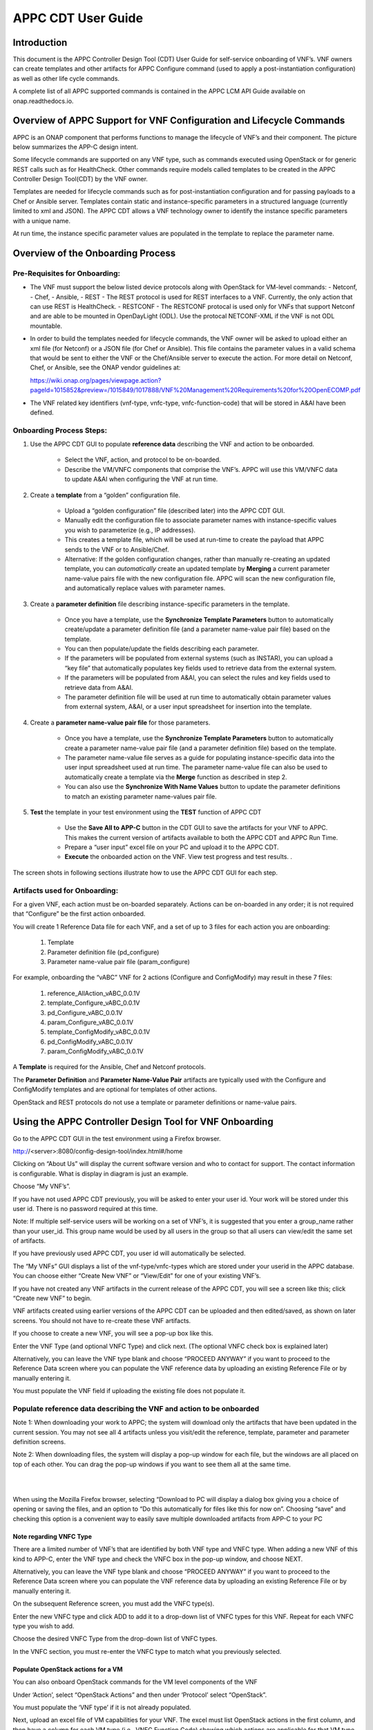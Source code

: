 ﻿.. ============LICENSE_START==========================================
.. ===================================================================
.. Copyright © 2018 AT&T Intellectual Property. All rights reserved.
.. ===================================================================
.. Licensed under the Creative Commons License, Attribution 4.0 Intl.  (the "License");
.. you may not use this documentation except in compliance with the License.
.. You may obtain a copy of the License at
.. 
..  https://creativecommons.org/licenses/by/4.0/
.. 
.. Unless required by applicable law or agreed to in writing, software
.. distributed under the License is distributed on an "AS IS" BASIS,
.. WITHOUT WARRANTIES OR CONDITIONS OF ANY KIND, either express or implied.
.. See the License for the specific language governing permissions and
.. limitations under the License.
.. ============LICENSE_END============================================

.. _appc_cdt_guide:

===================
APPC CDT User Guide
===================

Introduction
============

This document is the APPC Controller Design Tool (CDT) User Guide for self-service
onboarding of VNF’s. VNF owners can create templates and other artifacts
for APPC Configure command (used to apply a post-instantiation
configuration) as well as other life cycle commands.

A complete list of all APPC supported commands is contained in the
APPC LCM API Guide available on onap.readthedocs.io.

Overview of APPC Support for VNF Configuration and Lifecycle Commands
======================================================================

APPC is an ONAP component that performs functions to manage the
lifecycle of VNF’s and their component. The picture below summarizes the
APP-C design intent.

|image0|

Some lifecycle commands are supported on any VNF type, such as commands
executed using OpenStack or for generic REST calls such as for
HealthCheck. Other commands require models called templates to be
created in the APPC Controller Design Tool(CDT) by the VNF owner.

Templates are needed for lifecycle commands such as for
post-instantiation configuration and for passing payloads to a Chef or
Ansible server. Templates contain static and instance-specific
parameters in a structured language (currently limited to xml and JSON).
The APPC CDT allows a VNF technology owner to identify the
instance specific parameters with a unique name.

At run time, the instance specific parameter values are populated in the
template to replace the parameter name.

|image1|

|image2|

|image3|

Overview of the Onboarding Process
==================================

Pre-Requisites for Onboarding:
------------------------------

-  The VNF must support the below listed device protocols along with OpenStack for VM-level commands:
   - Netconf, 
   - Chef, 
   - Ansible,
   - REST  - The REST protocol is used for REST interfaces to a VNF. Currently, the only action that can use REST is HealthCheck.
   - RESTCONF - The RESTCONF protocal is used only for VNFs that support Netconf and are able to be mounted in OpenDayLight (ODL). Use the protocal NETCONF-XML if the VNF is not ODL mountable.
   
-  In order to build the templates needed for lifecycle commands, the
   VNF owner will be asked to upload either an xml file (for Netconf) or
   a JSON file (for Chef or Ansible). This file contains the parameter
   values in a valid schema that would be sent to either the VNF or the
   Chef/Ansible server to execute the action. For more detail on
   Netconf, Chef, or Ansible, see the ONAP vendor guidelines at:

   https://wiki.onap.org/pages/viewpage.action?pageId=1015852&preview=/1015849/1017888/VNF%20Management%20Requirements%20for%20OpenECOMP.pdf

-  The VNF related key identifiers (vnf-type, vnfc-type,
   vnfc-function-code) that will be stored in A&AI have been defined.

Onboarding Process Steps:
-------------------------

1. Use the APPC CDT GUI to populate **reference data**
   describing the VNF and action to be onboarded.

    -  Select the VNF, action, and protocol to be on-boarded.

    -  Describe the VM/VNFC components that comprise the VNF’s. APPC
       will use this VM/VNFC data to update A&AI when configuring the VNF
       at run time.

2. Create a **template** from a “golden” configuration file.

	-  Upload a “golden configuration” file (described later) into the APPC CDT GUI.

	-  Manually edit the configuration file to associate parameter names
	   with instance-specific values you wish to parameterize (e.g., IP addresses).

	-  This creates a template file, which will be used at run-time to
	   create the payload that APPC sends to the VNF or to Ansible/Chef.

	-  Alternative: If the golden configuration changes, rather than
	   manually re-creating an updated template, you can *automatically*
	   create an updated template by **Merging** a current parameter
	   name-value pairs file with the new configuration file. APPC will
	   scan the new configuration file, and automatically replace values
	   with parameter names.

3. Create a **parameter definition** file describing instance-specific
   parameters in the template.

	-  Once you have a template, use the **Synchronize Template Parameters** button to
	   automatically create/update a parameter definition file (and a
	   parameter name-value pair file) based on the template.

	-  You can then populate/update the fields describing each parameter.

	-  If the parameters will be populated from external systems (such as INSTAR), you can upload
	   a “key file” that automatically populates key fields used to retrieve
	   data from the external system.

	-  If the parameters will be populated from A&AI, you can select the
	   rules and key fields used to retrieve data from A&AI.

	-  The parameter definition file will be used at run time to
	   automatically obtain parameter values from external system, A&AI, or a user
	   input spreadsheet for insertion into the template.

4. Create a **parameter name-value pair file** for those parameters.

	-  Once you have a template, use the **Synchronize Template Parameters** button to
	   automatically create a parameter name-value pair file (and a
	   parameter definition file) based on the template.

	-  The parameter name-value file serves as a guide for populating
	   instance-specific data into the user input spreadsheet used at run
	   time. The parameter name-value file can also be used to automatically
	   create a template via the **Merge** function as described in step 2.
	   
	- You can also use the **Synchronize With Name Values** button to update the parameter definitions to match an existing parameter name-values pair file.

5. **Test** the template in your test environment using the **TEST** function of APPC CDT

	-  Use the **Save All to APP-C** button in the CDT GUI to save the
	   artifacts for your VNF to APPC.  This makes the current version of artifacts available to both the APPC CDT and APPC Run Time. 

	-  Prepare a “user input” excel file on your PC and upload it to the APPC CDT.

	-  **Execute** the onboarded action on the VNF. View test progress and test results. . 
	
The screen shots in following sections illustrate how to use the APPC CDT GUI for each step.

Artifacts used for Onboarding:
------------------------------

For a given VNF, each action must be on-boarded separately. Actions can
be on-boarded in any order; it is not required that “Configure” be the first action onboarded.

You will create 1 Reference Data file for each VNF, and a set of up to 3
files for each action you are onboarding:

	1. Template
	2. Parameter definition file (pd\_configure)
	3. Parameter name-value pair file (param\_configure)

For example, onboarding the “vABC” VNF for 2 actions (Configure and
ConfigModify) may result in these 7 files:

	1. reference\_AllAction\_vABC\_0.0.1V
	2. template\_Configure\_vABC\_0.0.1V
	3. pd\_Configure\_vABC\_0.0.1V
	4. param\_Configure\_vABC\_0.0.1V
	5. template\_ConfigModify\_vABC\_0.0.1V
	6. pd\_ConfigModify\_vABC\_0.0.1V
	7. param\_ConfigModify\_vABC\_0.0.1V

A **Template** is required for the Ansible, Chef and Netconf protocols.

The **Parameter Definition** and **Parameter Name-Value Pair** artifacts
are typically used with the Configure and ConfigModify templates and are
optional for templates of other actions.

OpenStack and REST protocols do not use a template or parameter
definitions or name-value pairs.

Using the APPC Controller Design Tool for VNF Onboarding
========================================================

Go to the APPC CDT GUI in the test environment using a Firefox browser.

http://<server>:8080/config-design-tool/index.html#/home

|image4|

Clicking on “About Us” will display the current software version and who to contact for support. The contact information is configurable. What is display in diagram is just an example.

|image5|

Choose “My VNF’s”.

If you have not used APPC CDT previously, you will be asked to 
enter your user id. Your work will be stored under this user id. There
is no password required at this time.

Note: If multiple self-service users will be working on a set of VNF’s,
it is suggested that you enter a group\_name rather than your user\_id.
This group name would be used by all users in the group so that all
users can view/edit the same set of artifacts.

If you have previously used APPC CDT, you user id will
automatically be selected.

|image6|

The “My VNFs” GUI displays a list of the vnf-type/vnfc-types which are
stored under your userid in the APPC database. You can choose either
“Create New VNF” or “View/Edit” for one of your existing VNF’s.

|image7|

If you have not created any VNF artifacts in the current release of the
APPC CDT, you will see a screen like this; click “Create new
VNF” to begin.

VNF artifacts created using earlier versions of the APPC CDT
can be uploaded and then edited/saved, as shown on later screens. You
should not have to re-create these VNF artifacts.

|image8|

If you choose to create a new VNF, you will see a pop-up box like this.

|image9|

Enter the VNF Type (and optional VNFC Type) and click next. (The optional VNFC check box is explained later)

Alternatively, you can leave the VNF type blank and choose “PROCEED
ANYWAY” if you want to proceed to the Reference Data screen where you
can populate the VNF reference data by uploading an existing Reference
File or by manually entering it.

You must populate the VNF field if uploading the existing file does not
populate it.

Populate reference data describing the VNF and action to be onboarded
---------------------------------------------------------------------

|image10|

|image11|

|image12|

|image13|

|image14|

Note 1: When downloading your work to APPC; the system will download
only the artifacts that have been updated in the current session. You
may not see all 4 artifacts unless you visit/edit the reference,
template, parameter and parameter definition screens.

Note 2: When downloading files, the system will display a pop-up window
for each file, but the windows are all placed on top of each other. You
can drag the pop-up windows if you want to see them all at the same
time.

|



|

When using the Mozilla Firefox browser, selecting “Download to PC will display a dialog box giving you a choice of opening or saving the files, and an option to “Do this automatically for files like this for now on”. Choosing “save” and checking this option is a convenient way to easily save multiple downloaded artifacts from APP-C to your PC

|image15a|

Note regarding VNFC Type
~~~~~~~~~~~~~~~~~~~~~~~~

There are a limited number of VNF’s that are identified by both VNF type and VNFC type. When adding a new VNF of this kind to APP-C, enter the VNF type and check the VNFC box in the pop-up window, and choose NEXT.

Alternatively, you can leave the VNF type blank and choose “PROCEED ANYWAY” if you want to proceed to the Reference Data screen where you can populate the VNF reference data by uploading an existing Reference File or by manually entering it. 

|image15b|

On the subsequent Reference screen, you must add the VNFC type(s).

|image15c|

Enter the new VNFC type and click ADD to add it to a drop-down list of VNFC types for this VNF.  Repeat for each VNFC type you wish to add.

|image15d|

Choose the desired VNFC Type from the drop-down list of VNFC types.

|image15e|

In the VNFC section, you must re-enter the VNFC type to match what you previously selected.

|image15f|

Populate OpenStack actions for a VM
~~~~~~~~~~~~~~~~~~~~~~~~~~~~~~~~~~~

You can also onboard OpenStack commands for the VM level components of
the VNF

Under ‘Action’, select “OpenStack Actions” and then under ‘Protocol’
select “OpenStack”.

You must populate the ‘VNF type’ if it is not already populated.

|image16|

Next, upload an excel file of VM capabilities for your VNF. The excel
must list OpenStack actions in the first column, and then have a column
for each VM type (i.e., VNFC Function Code) showing which actions are
applicable for that VM type, as shown Excel sample below:

|imageA|

APPC will import the data from the excel and display the results.

|image17|

The Template and Parameter Definition tabs do not apply to OpenStack
commands.

**REFERENCE DATA SCREEN HELP**

+--------------------------+------------------------------------------------------------------------------------------------------------------+
| **Field/Object**         | **Description**                                                                                                  |
+==========================+==================================================================================================================+
|                                                     **VNF Reference Data**                                                                  |
+--------------------------+------------------------------------------------------------------------------------------------------------------+
| Action                   | The action to be executed on the VNF, e.g., “CONFIGURE” (see table below).                                       |
+--------------------------+------------------------------------------------------------------------------------------------------------------+
| VNF Type                 | The name of the VNF, e.g. vDBE.                                                                                  |
+--------------------------+------------------------------------------------------------------------------------------------------------------+
| VNFC Type                | NA when describing a VNF; When describing a VNFC, enter the VNFC name e.g.,MSC, SSC, MMC, etc.                   |
+--------------------------+------------------------------------------------------------------------------------------------------------------+
| Device Protocol          | Choose desired protocol e.g., NETCONF-XML (see table below).                                                     |
+--------------------------+------------------------------------------------------------------------------------------------------------------+
| Template                 | Will there be a template created for this VNF and action? Yes/No.                                                |
+--------------------------+------------------------------------------------------------------------------------------------------------------+
| User Name                | Enter the user name used to configure the VNF e.g., “admin” or “root”.                                           |
+--------------------------+------------------------------------------------------------------------------------------------------------------+
| Port Number              | Enter the port number used to configure the VNF, e.g., 22.                                                       |
+--------------------------+------------------------------------------------------------------------------------------------------------------+
| Context URL              | Enter the context portion of the REST URL (Currently used only for the HealthCheck action with REST protocol).   |
+--------------------------+------------------------------------------------------------------------------------------------------------------+
|                                                      **VNFC information**                                                                   |
+--------------------------+------------------------------------------------------------------------------------------------------------------+
| VNFC Type                | Enter the VNFC name e.g. MSC, SSC, MMC, etc.                                                                     |
+--------------------------+------------------------------------------------------------------------------------------------------------------+
| VNFC Function Code       | Enter the standard 3 character value for the VNFC.                                                               |
+--------------------------+------------------------------------------------------------------------------------------------------------------+
| IP Address V4 OAM VIP    | Select Y to store the O&AM VIP address with the VNFC record; otherwise select N.                                 |
+--------------------------+------------------------------------------------------------------------------------------------------------------+
| Group Notation Type      | Select the naming scheme for VNFC/VM instances (first-vnfc-name, fixed value, relative value)                    |
+--------------------------+------------------------------------------------------------------------------------------------------------------+
| Group Notation Value     | For first-vnfc-name type, enter text such as “pair” or “group”.                                                  |
|                          |                                                                                                                  |
|                          | For fixed value type, enter any alpha-numeric text “1”, “test” etc.                                              |
|                          |                                                                                                                  |
|                          | For relative value type, enter a number “1”, “2”, “4”, etc                                                       |
+--------------------------+------------------------------------------------------------------------------------------------------------------+
| Number of VM’s           | Enter the # of VM’s for this VNFC.                                                                               |
+--------------------------+------------------------------------------------------------------------------------------------------------------+

|

This table shows which actions and protocols are currently available for
on-boarding with the Beijing release.

+----------------------------------------+---------------+---------------+------------+------------+----------------+---------------+
|  **Action**                            |**Netconf-XML**| **Ansible**   | **Chef**   | **REST**   | **OpenStack**  |**Protocol is**|
|                                        |**Restconf**   |               |            |            | **(VM Level)** |**Not**        |
|                                        |               |               |            |            |                |**Applicable** |
+========================================+===============+===============+============+============+================+===============+
| **ActionStatus**                       |               |               |            |            |                |     NA        |
+----------------------------------------+---------------+---------------+------------+------------+----------------+---------------+
| **AttachVolume**                       |               |               |            |            | YES            |               |
+----------------------------------------+---------------+---------------+------------+------------+----------------+---------------+
| **Audit**                              | YES           | YES           | YES        | YES        |                |               |
+----------------------------------------+---------------+---------------+------------+------------+----------------+---------------+
| **CheckLock**                          |               |               |            |            |                |     NA        |
+----------------------------------------+---------------+---------------+------------+------------+----------------+---------------+
| **Configure**                          | YES           | YES           | YES        |            |                |               |
+----------------------------------------+---------------+---------------+------------+------------+----------------+---------------+
| **Config Modify**                      | YES           | YES           | YES        |            |                |               |
+----------------------------------------+---------------+---------------+------------+------------+----------------+---------------+
| **Config Backup**                      |               | YES           | YES        |            |                |               |
+----------------------------------------+---------------+---------------+------------+------------+----------------+---------------+
| **Config Restore**                     |               | YES           | YES        |            |                |               |
+----------------------------------------+---------------+---------------+------------+------------+----------------+---------------+
| **ConfigScaleOut**                     | YES           | YES           | YES        |            |                |               |
+----------------------------------------+---------------+---------------+------------+------------+----------------+---------------+
| **DetachVolume**                       |               |               |            |            | YES            |               |
+----------------------------------------+---------------+---------------+------------+------------+----------------+---------------+
| **Evacuate**                           |               |               |            |            | YES            |               |
+----------------------------------------+---------------+---------------+------------+------------+----------------+---------------+
| **HealthCheck**                        |               | YES           | YES        | YES        |                |               |
+----------------------------------------+---------------+---------------+------------+------------+----------------+---------------+
| **Lock**                               |               |               |            |            |                |      NA       |
+----------------------------------------+---------------+---------------+------------+------------+----------------+---------------+
| **Migrate**                            |               |               |            |            | YES            |               |
+----------------------------------------+---------------+---------------+------------+------------+----------------+---------------+
| **QuiesceTraffic**                     |               | YES           | YES        |            |                |               |
+----------------------------------------+---------------+---------------+------------+------------+----------------+---------------+
| **Rebuild**                            |               |               |            |            | YES            |               |
+----------------------------------------+---------------+---------------+------------+------------+----------------+---------------+
| **Restart**                            |               |               |            |            | YES            |               |
+----------------------------------------+---------------+---------------+------------+------------+----------------+---------------+
| **ResumeTraffic**                      |               | YES           | YES        |            |                |               |
+----------------------------------------+---------------+---------------+------------+------------+----------------+---------------+
| **Snapshot**                           |               |               |            |            | YES            |               |
+----------------------------------------+---------------+---------------+------------+------------+----------------+---------------+
| **Start**                              |               |               |            |            | YES            |               |
+----------------------------------------+---------------+---------------+------------+------------+----------------+---------------+
| **Start Application**                  |               | YES           | YES        |            |                |               |
+----------------------------------------+---------------+---------------+------------+------------+----------------+---------------+
| **Stop**                               |               |               |            |            | YES            |               |
+----------------------------------------+---------------+---------------+------------+------------+----------------+---------------+
| **Stop Application**                   |               | YES           | YES        |            |                |               |
+----------------------------------------+---------------+---------------+------------+------------+----------------+---------------+
| **Sync**                               | YES           | YES           | YES        |  YES       |                |               |
+----------------------------------------+---------------+---------------+------------+------------+----------------+---------------+
| **Unlock**                             |               |               |            |            |                |       NA      |
+----------------------------------------+---------------+---------------+------------+------------+----------------+---------------+
| **UpgradeBackout**                     |               | YES           | YES        |            |                |               |
+----------------------------------------+---------------+---------------+------------+------------+----------------+---------------+
| **UpgradeBackup**                      |               | YES           | YES        |            |                |               |
+----------------------------------------+---------------+---------------+------------+------------+----------------+---------------+
| **UpgradePostCheck**                   |               | YES           | YES        |            |                |               |
+----------------------------------------+---------------+---------------+------------+------------+----------------+---------------+
| **UpgradePreCheck**                    |               | YES           | YES        |            |                |               |
+----------------------------------------+---------------+---------------+------------+------------+----------------+---------------+
| **UpgradeSoftware**                    |               | YES           | YES        |            |                |               |
+----------------------------------------+---------------+---------------+------------+------------+----------------+---------------+
 


Create a template from a “golden” configuration file
----------------------------------------------------

There are several ways to create a template in APPC CDT:

-  Start from golden instance config file; manually add parameters
   (described in this section)

-  Start with a template file, manually add more parameters. (described
   in section Synchronizing a Template)

-  Start with config file; create updated template by **merging**
   name-value pairs. (described in Create a file containing name-value pairs for parameters section)

Start with a working configuration for a “golden instance” of the VNF
(xml if Netconf) or the payload to be downloaded to the Chef or Ansible
server (JSON).

Open the XML or JSON file in Notepad ++ and verify that the format is
schema compliant. If the xml file is for a post-instantiation
configuration, then modify the config to include only statements that
are to be added (merged) with any configuration that is on the VNF
instance after instantiation. For example, remove statements that might
change root passwords, etc.

Optionally, add Velocity statements to the file, if desired, to handle
special constructs such as variable lists, template defined constants,
conditional statements, etc.

Here are links with more information about the Velocity java-based
template engine:

    http://velocity.apache.org/engine/2.0/vtl-reference.html

    http://velocity.apache.org/engine/2.0/user-guide.html

This screen shows a sample Golden Configuration file that has been
uploaded to APP-C CDT.

|image18|

Next, designate instance-specific values as parameters, using this
procedure:

    1) Highlight the instance-specific value (such as “node0 )  with the cursor and then type “CTRL” and “4”

    |image19|

    2) Type the name you want to use for this parameter into the pop-up window and click SUBMIT

    |image20|

    3) The system will display your parameter name after the value you highlighted

    |image21|

    4) Repeat for each instance-specific value that you wish to turn into a parameter.

*Summary of editing commands:*

 - CTRL+4 to add a parameter (also saves previous unsaved parameter)
 - CTRL+S to save a parameter
 - CTRL+Z to undo the last edit

Notes on naming Parameters:

-  Choose meaningful, unique parameter names for each parameter. If the
   same parameter value appears in multiple places in the config, the
   parameter name which is assigned to the first instance will be
   automatically assigned to all instances. However, you may choose a
   different parameter name for each instance of the parameter value
   (except when using the MERGE function).

-  Use only dash (-) or underline (\_) as separators between words in
   the name.

-  The name should not contain spaces or any other special characters.

-  Do not use parameter names which are sub-strings of other parameter
   names. For example, don’t use field1 and field12 as parameter names.

In the template, the first instance of a parameter will be highlighted in green and subsequent instances of the same parameter will be highlighted in orange. 

Synchronizing a Template
~~~~~~~~~~~~~~~~~~~~~~~~

Once you have named all the parameters (this example shows 3
parameters), click the “SYNCHRONIZE TEMPLATE PARAMETERS”  button to automatically create a
parameter definition file and a parameter name-value file. The next
sections describe these files.

It may take a few seconds for the system to synchronize; when it is
complete, you will be taken to the Parameter Definition screen.

Remember to use the SAVE and/or DOWNLOAD buttons on the Reference Data
screen to preserve your work.

|image23|

Modifying an Existing Template
~~~~~~~~~~~~~~~~~~~~~~~~~~~~~~

In addition to creating new templates, you can also modify an existing
template by adding or removing parameter names.

To add a new parameter name, follow the steps in the Create a template from a "golden" configuration file section above.
SYNCHRONIZE TEMPLATE PARAMETERS  to add the new parameter to the name/value and parameter
definition GUI.

To remove an existing parameter name, remove the parameter name (i.e.,
${name}) using the backspace key and replace with the static value. Then
SYNCHRONIZE TEMPLATE PARAMETERS  to remove the parameter from the name/value and parameter
definition GUI.

If the available template has parameter names (as opposed to the golden configuration/ base config typically shared by VNF owners), you can upload that template and manually add the braces around the parameter names.  Then click on SYNCHRONIZE TEMPLATE PARAMETERS to generate the PD file with source as Manual.

Remember to use the SAVE and/or DOWNLOAD buttons on the Reference Data
screen to preserve your work.

Create a parameter definition file describing instance-specific parameters in the template 
------------------------------------------------------------------------------------------

Clicking the “SYNCHRONIZE TEMPLATE PARAMETERS” button after creating a template will automatically create/update a parameter definition file for
that template (and a parameter name-value file described in the next
section). Alternatively, you can upload an existing parameter definition
file from your PC.

You can view or edit the definition fields for each parameter via the
Parameter Definition screen. Note that any edits to the parameter names
would be overwritten by a subsequent SYNCHRONIZE TEMPLATE PARAMETERS.

|image24|

Select a Source for each parameter
~~~~~~~~~~~~~~~~~~~~~~~~~~~~~~~~~~

There are three choices for the source:

1. **External Systems**. APPC will automatically obtain parameter values from
   an external system (typically IP addresses for VNF’s). First, obtain a
   “key file” for your VNF. Then use the
   “Upload Key File” button on the Parameter Definition screen. APPC
   will automatically populate key names and values used to retrieve data
   from an external system.


2. **A&AI**. APPC will automatically obtain parameter values from
   A&AI (typically VNF/VNFC/VM identifiers). After selecting “A&AI”,
   select a rule type and APPC will automatically populate the key
   names and values. For rule types that include a list, populate the
   ‘Filter By Field’ and ‘Filter By Value’.

    |image26|

3. **Manual**. APPC will use a manually-created excel to populate
   parameter values. Later section describes this User Input Spreadsheet.

Remember to use the SAVE and/or DOWNLOAD buttons on the Reference Data
screen to preserve your work.

Create a file containing name-value pairs for parameters
--------------------------------------------------------

Clicking the “SYNCHRONIZE TEMPLATE PARAMETERS” button after creating a template (see section
Synchronizing a Template) will automatically create/update a parameter name-value pair file
for that template (and a parameter definition file described in the
previous section).

Navigate to the Template tab and “Param Values” subtab to view/edit
parameter name-value pairs.

If you make any edits, remember to use the SAVE and/or DOWNLOAD buttons
on the Reference Data screen to preserve your work.

|image27|

Option: Using MERGE to automatically create a template from a parameter name-value pair file
~~~~~~~~~~~~~~~~~~~~~~~~~~~~~~~~~~~~~~~~~~~~~~~~~~~~~~~~~~~~~~~~~~~~~~~~~~~~~~~~~~~~~~~~~~~~

APPC CDT also provides a way to create a template from an
existing parameter name-value pair file. This is useful when the
configuration of the VNF has changed. Rather than manually recreating
the template, you can use the MERGE function to automatically add
parameter names based on a valid name-value pairs file from a previous
template.

First, navigate to the Template tab and “Param Values” subtab and click
on UPLOAD PARAM FILE

|image28|

Then navigate to the Template configuration screen. Upload a
configuration file that contains values you wish to turn into
parameters.

|image29|

Next, click “MERGE FROM PARAM”. APPC will automatically associate the parameter values in the uploaded configuration with parameter names from the parameter name/value. If duplicate parameter values are found in the configuration, APP-C will highlight the duplicate value & name in orange and let the user edit the parameter name.  When the duplicate parameter name has been successfully replaced with a unique name, the highlight will change from orange to green..

After using the MERGE FROM PARAM button to create a template, you can use the
SYNCHRONIZE TEMPLATE PARAMETERS button to create/update the parameter definition file and
name-value files.

Remember to use the SAVE and/or DOWNLOAD buttons on the Reference Data
screen to preserve your work.

|image30|


Option: Synchronize with Name/Values
~~~~~~~~~~~~~~~~~~~~~~~~~~~~~~~~~~~~
There may be a scenario where you have created or uploaded a template, and SYNCHONIZED TEMPLATE PARAMETERS, and then you want to remove some name-value pairs. APPC provides a SYNCHRONIZE WITH NAME VALUES button that will automatically synchronize the parameter definitions with your updated name value pairs.


  - Step 1: Create or upload template
  
  - Step 2: SYNCHRONIZE TEMPLATE PARAMETERS. (APPC will update Parameter Definition file and Name-Value Pair file to match Template.)
  
  - Step 3: Manually edit Name-Value Pair file (or upload a changed Name-Value Pair file)
  
  - Step 4: SYNCHRONIZE WITH NAME VALUES. (see screen shot below)(APPC will update Parameter Definition file to match Name-Value Pair file.)
  
  - Step 5: Examine Parameter Definitions to confirm they now match updated Name-Value Pair file.


|image30a|
  
  
Test the template in a lab using APPC CDT Test Function
=======================================================

The APPC CDT **TEST** action is used to initiate configuration
and other lifecycle commands

**Prerequisites:**
   - A. Testing requires an instance of the target VNF to be reachable from your test environment.
   - B.	You have created the on-boarding artifacts (e.g., reference file, template, etc) for the target VNF type and action in CDT and saved  them to APPC. 
   - C.	You have created a user input spreadsheet for the VNF and action you wish to test. 

**Steps to Test a template:**
   - 1.	Choose the TEST function on the APPC CDT home page
   - 2.	Upload the user input spreadsheet
   - 3.	Click on EXECUTE TEST
   - 4.	View test progress; poll for test status if necessary.
   - 5.	View Test Results


User Input Spreadsheet
----------------------

The following steps are used to prepare a user input spreadsheet for the
VNF instance and action to be tested.

1. Start with this generic user input excel spreadsheet.

    :download:`Generic 1802 User Input Spreadsheet v.02.xlsx` (compatible with excel 2013)

    Update the user-input sections of the spreadsheet.

     - a) Upload Data tab: choose action, populate VNF-ID

     - b) >Action< tab: Select the tab for the action being tested. Choose a protocol and enter required action identifiers & request parameter values. Enter any payload parameter names and values required for this associated template. (copy/paste from a name-value pair file or other source).

    The screen shots on the following pages show the user input sections highlighted in yellow.

2. Save the spreadsheet with a name for your VNF instance and action.

“Upload Data” tab – Select action to be tested and populate any action
identifiers such as vnf-id.

|image31|

Action tab: This example is for the ConfigModify action, so the
“ConfigModify” tab is shown. Choose a protocol and enter required action
identifiers & request parameter values. Enter any payload parameter
names and values required for this associated template. (You may
copy/paste from a name-value pair file or other source).

|image32|

Using APPC CDT TEST Function
----------------------------

**Steps to use the “TEST” function of the APPC Design Tool**

1. Choose the TEST function on the APPC Design Tool home page
  
   |image33|
  
2. Upload the user input spreadsheet
3. Click on EXECUTE TEST 
4. View test progress; poll for test status if necessary.
  
   |image34|
  
   |image35|
  
5. View Test Results
  
   |image36|


Note on populating southbound properties:
~~~~~~~~~~~~~~~~~~~~~~~~~~~~~~~~~~~~~~~~~

When a new vnf-type is created or a new action is added to an existing
vnf-type using the CDT tool and the Reference Data artifact is loaded to
APPC, an update is made to the APPC run-time southbound properties
file for the vnf-type.   The southbound properties are needed for
connecting to a VNF instance or Ansible server.  The southbound
properties contain the following information:

``{vnf\_type}.{protocol}.{action}.user = {value}``

``{vnf\_type}.{protocol}.{action}.port = {value}``

``{vnf\_type}.{protocol}.{action}.password = {value}``

``{vnf\_type}.{protocol}.{action}.url = {value}``

The user, port, and url values are contained in the Reference Data
artifact, if populated by the self-service user. 

The current process that creates the southbound properties from the Reference Data only updates the southbound properties file on a single APPC node in the ODL cluster..   


APP-C Design Tool - File Descriptions
=====================================

+--------------------------------------------------------------------------------------------------------------------------------------+-------------------+
| **File Description**                                                                                                                 | **File Format**   |
+======================================================================================================================================+===================+
|                                                                                                                                      |                   |
| **Pre-template Config file** –contains a ‘golden’ or working configuration (for Netconf) or JSON data block (for Chef or Ansible).   | XML, JSON         |
|                                                                                                                                      |                   |
+--------------------------------------------------------------------------------------------------------------------------------------+-------------------+
|                                                                                                                                      |                   |
| **Reference file**  – describes a VNF in terms of its subtending VM’s and VNFC’s and the actions/protocols being onboarded.          | XML, JSON         |
|                                                                                                                                      |                   |
+--------------------------------------------------------------------------------------------------------------------------------------+-------------------+
|                                                                                                                                      |                   |
| **Template file** – a configuration file with parameters for instance-specific fields.                                               | XML               |
|                                                                                                                                      |                   |
+--------------------------------------------------------------------------------------------------------------------------------------+-------------------+
|                                                                                                                                      |                   |
| **Parameter Definition file** (aka pd\_Configure) contains **parameter definitions** associated with a template.                     | YAML              |
|                                                                                                                                      |                   |
+--------------------------------------------------------------------------------------------------------------------------------------+-------------------+
|                                                                                                                                      |                   |
| **Name-Value file** (aka param\_Configure) contains name-value pairs for parameters associated with a template.                      | JSON              |
|                                                                                                                                      |                   |
+--------------------------------------------------------------------------------------------------------------------------------------+-------------------+
|                                                                                                                                      |                   |
| **Key data file** – contains external system data to populate a PD configure file.                                                   | TXT               |
|                                                                                                                                      |                   |
+--------------------------------------------------------------------------------------------------------------------------------------+-------------------+



.. |image0| image:: media/image0.png
   :width: 7.88889in 
   :height: 4.43750in 
.. |image1| image:: media/image1.png
   :width: 8.72292in
   :height: 4.51788in
.. |image2| image:: media/image2.png
   :width: 8.75000in
   :height: 4.58908in
.. |image3| image:: media/image3.png
   :width: 8.70833in
   :height: 4.89844in
.. |image4| image:: media/image4.png
   :width: 7.46875in
   :height: 4.19310in
.. |image5| image:: media/image5.png
   :width: 7.23958in
   :height: 3.87172in
.. |image6| image:: media/image6.png
   :width: 7.58491in
   :height: 4.26651in
.. |image7| image:: media/image7.png
   :width: 9.43750in
   :height: 5.30859in
.. |image8| image:: media/image8.png
   :width: 7.86980in
   :height: 4.72917in
.. |image9| image:: media/image9.png
   :width: 7.56250in
   :height: 4.54450in
.. |image10| image:: media/image10.png
   :width: 9.01042in
   :height: 5.06836in
.. |image11| image:: media/image11.png
   :width: 9.44792in
   :height: 5.31445in
.. |image12| image:: media/image12.png
   :width: 9.48958in
   :height: 5.33789in
.. |image13| image:: media/image13.png
   :width: 9.48125in
   :height: 5.33320in
.. |image14| image:: media/image14.png
   :width: 9.25926in
   :height: 5.20833in
.. |image15| image:: media/image15.png
   :width: 9.05556in
   :height: 5.09375in
.. |image15a| image:: media/image15a.png 
.. |image15b| image:: media/image15b.png 
.. |image15c| image:: media/image15c.png 
.. |image15d| image:: media/image15d.png 
.. |image15e| image:: media/image15e.png 
.. |image15f| image:: media/image15f.png  
.. |image16| image:: media/image16.png
   :width: 5.79167in
   :height: 3.74135in
.. |imageA| image:: media/imageA.png
   :width: 5.79167in
   :height: 3.74135in  
.. |image17| image:: media/image17.png
   :width: 6.13542in
   :height: 4.97745in
.. |image18| image:: media/image18.png
   :width: 9.00000in
   :height: 5.27639in
.. |image19| image:: media/image19.png
   :width: 5.43423in
   :height: 1.83333in
.. |image20| image:: media/image20.png
   :width: 5.44473in
   :height: 1.93750in
.. |image21| image:: media/image21.png
   :width: 5.32292in
   :height: 1.92771in
.. |image23| image:: media/image23.png
   :width: 7.54167in
   :height: 4.24219in
.. |image24| image:: media/image24.png
   :width: 7.48148in
   :height: 4.20833in
.. |image26| image:: media/image26.png
   :width: 6.87789in
   :height: 3.78125in
.. |image27| image:: media/image27.png
   :width: 7.97170in
   :height: 4.48408in
.. |image28| image:: media/image28.png
   :width: 8.56604in
   :height: 4.81840in
.. |image29| image:: media/image29.png
   :width: 9.00943in
   :height: 5.06781in
.. |image30| image:: media/image30.png
   :width: 8.07407in
   :height: 4.54167in
.. |image30a| image:: media/image30a.png   
.. |image31| image:: media/image31.png
   :width: 9.00000in
   :height: 5.18958in
.. |image32| image:: media/image32.png
   :width: 9.00000in
   :height: 5.18958in
.. |image33| image:: media/image33.png
   :width: 9.00000in
   :height: 5.18958in
.. |image34| image:: media/image34.png
   :width: 9.00000in
   :height: 5.18958in
.. |image35| image:: media/image35.png
   :width: 9.00000in
   :height: 5.18958in
.. |image36| image:: media/image36.png
   :width: 9.00000in
   :height: 5.18958in


